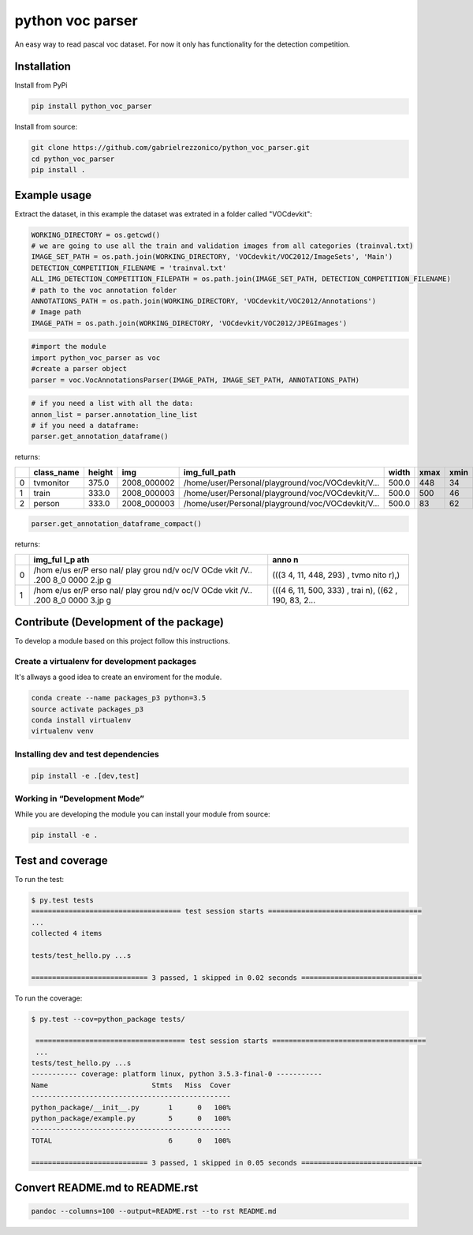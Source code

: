 python voc parser
=================

An easy way to read pascal voc dataset. For now it only has functionality for the detection
competition.

Installation
------------

Install from PyPi

.. code:: bash

    pip install python_voc_parser

Install from source:

.. code:: bash

    git clone https://github.com/gabrielrezzonico/python_voc_parser.git
    cd python_voc_parser
    pip install .

Example usage
-------------

Extract the dataset, in this example the dataset was extrated in a folder called "VOCdevkit":

.. code:: python

    WORKING_DIRECTORY = os.getcwd()
    # we are going to use all the train and validation images from all categories (trainval.txt)
    IMAGE_SET_PATH = os.path.join(WORKING_DIRECTORY, 'VOCdevkit/VOC2012/ImageSets', 'Main')
    DETECTION_COMPETITION_FILENAME = 'trainval.txt'
    ALL_IMG_DETECTION_COMPETITION_FILEPATH = os.path.join(IMAGE_SET_PATH, DETECTION_COMPETITION_FILENAME)
    # path to the voc annotation folder
    ANNOTATIONS_PATH = os.path.join(WORKING_DIRECTORY, 'VOCdevkit/VOC2012/Annotations')
    # Image path
    IMAGE_PATH = os.path.join(WORKING_DIRECTORY, 'VOCdevkit/VOC2012/JPEGImages')

.. code:: python

    #import the module
    import python_voc_parser as voc 
    #create a parser object
    parser = voc.VocAnnotationsParser(IMAGE_PATH, IMAGE_SET_PATH, ANNOTATIONS_PATH)

.. code:: python

    # if you need a list with all the data:
    annon_list = parser.annotation_line_list
    # if you need a dataframe:
    parser.get_annotation_dataframe()

returns:

+-----+---------------+----------+----------------+-----------------------------------------------------+---------+--------+--------+--------+--------+
|     | class\_name   | height   | img            | img\_full\_path                                     | width   | xmax   | xmin   | ymax   | ymin   |
+=====+===============+==========+================+=====================================================+=========+========+========+========+========+
| 0   | tvmonitor     | 375.0    | 2008\_000002   | /home/user/Personal/playground/voc/VOCdevkit/V...   | 500.0   | 448    | 34     | 293    | 11     |
+-----+---------------+----------+----------------+-----------------------------------------------------+---------+--------+--------+--------+--------+
| 1   | train         | 333.0    | 2008\_000003   | /home/user/Personal/playground/voc/VOCdevkit/V...   | 500.0   | 500    | 46     | 333    | 11     |
+-----+---------------+----------+----------------+-----------------------------------------------------+---------+--------+--------+--------+--------+
| 2   | person        | 333.0    | 2008\_000003   | /home/user/Personal/playground/voc/VOCdevkit/V...   | 500.0   | 83     | 62     | 243    | 190    |
+-----+---------------+----------+----------------+-----------------------------------------------------+---------+--------+--------+--------+--------+

.. code:: python

    parser.get_annotation_dataframe_compact()

returns:

+------+------+------+
|      | img\ | anno |
|      | _ful | n    |
|      | l\_p |      |
|      | ath  |      |
+======+======+======+
| 0    | /hom | (((3 |
|      | e/us | 4,   |
|      | er/P | 11,  |
|      | erso | 448, |
|      | nal/ | 293) |
|      | play | ,    |
|      | grou | tvmo |
|      | nd/v | nito |
|      | oc/V | r),) |
|      | OCde |      |
|      | vkit |      |
|      | /V.. |      |
|      | .200 |      |
|      | 8\_0 |      |
|      | 0000 |      |
|      | 2.jp |      |
|      | g    |      |
+------+------+------+
| 1    | /hom | (((4 |
|      | e/us | 6,   |
|      | er/P | 11,  |
|      | erso | 500, |
|      | nal/ | 333) |
|      | play | ,    |
|      | grou | trai |
|      | nd/v | n),  |
|      | oc/V | ((62 |
|      | OCde | ,    |
|      | vkit | 190, |
|      | /V.. | 83,  |
|      | .200 | 2... |
|      | 8\_0 |      |
|      | 0000 |      |
|      | 3.jp |      |
|      | g    |      |
+------+------+------+

Contribute (Development of the package)
---------------------------------------

To develop a module based on this project follow this instructions.

Create a virtualenv for development packages
~~~~~~~~~~~~~~~~~~~~~~~~~~~~~~~~~~~~~~~~~~~~

It's allways a good idea to create an enviroment for the module.

.. code:: bash

    conda create --name packages_p3 python=3.5
    source activate packages_p3
    conda install virtualenv
    virtualenv venv

Installing dev and test dependencies
~~~~~~~~~~~~~~~~~~~~~~~~~~~~~~~~~~~~

.. code:: bash

    pip install -e .[dev,test]

​Working in “Development Mode”
~~~~~~~~~~~~~~~~~~~~~~~~~~~~~~

While you are developing the module you can install your module from source:

.. code:: bash

    pip install -e .

Test and coverage
-----------------

To run the test:

.. code:: bash

    $ py.test tests
    ==================================== test session starts =====================================
    ...
    collected 4 items

    tests/test_hello.py ...s

    ============================ 3 passed, 1 skipped in 0.02 seconds =============================

To run the coverage:

.. code:: bash

    $ py.test --cov=python_package tests/

     ==================================== test session starts =====================================
     ...
    tests/test_hello.py ...s
    ----------- coverage: platform linux, python 3.5.3-final-0 -----------
    Name                         Stmts   Miss  Cover
    ------------------------------------------------
    python_package/__init__.py       1      0   100%
    python_package/example.py        5      0   100%
    ------------------------------------------------
    TOTAL                            6      0   100%

    ============================ 3 passed, 1 skipped in 0.05 seconds =============================

Convert README.md to README.rst
-------------------------------

.. code:: bash

    pandoc --columns=100 --output=README.rst --to rst README.md
